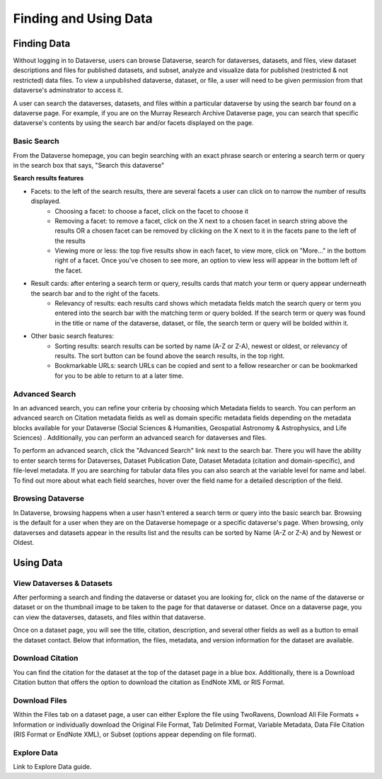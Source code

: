 Finding and Using Data
+++++++++++++++++++++++

Finding Data
=============

Without logging in to Dataverse, users can browse
Dataverse, search for dataverses, datasets, and files, view dataset descriptions and files for
published datasets, and subset, analyze and visualize data for published (restricted & not restricted) data
files. To view a unpublished dataverse, dataset, or file, a user will need to be given permission from that dataverse's adminstrator to access it. 

A user can search the dataverses, datasets, and files within a particular dataverse by using the search bar found on a dataverse page. For example, if you are on the Murray Research Archive Dataverse page, you can search that specific dataverse's contents by using the search bar and/or facets displayed on the page.

Basic Search
--------------
From the Dataverse homepage, you can begin searching with an exact phrase search or entering a search term or query in the search box that says, "Search this dataverse" 

**Search results features**

- Facets: to the left of the search results, there are several facets a user can click on to narrow the number of results displayed. 
    - Choosing a facet: to choose a facet, click on the facet to choose it
    - Removing a facet: to remove a facet, click on the X next to a chosen facet in search string above the results OR a chosen facet can be removed by clicking on the X next to it in the facets pane to the left of the results
    - Viewing more or less: the top five results show in each facet, to view more, click on "More..." in the bottom right of a facet. Once you've chosen to see more, an option to view less will appear in the bottom left of the facet.
   
- Result cards: after entering a search term or query, results cards that match your term or query appear underneath the search bar and to the right of the facets.
    - Relevancy of results: each results card shows which metadata fields match the search query or term you entered into the search bar with the matching term or query bolded. If the search term or query was found in the title or name of the dataverse, dataset, or file, the search term or query will be bolded within it.

- Other basic search features: 
    - Sorting results: search results can be sorted by name (A-Z or Z-A), newest or oldest, or relevancy of results. The sort button can be found above the search results, in the top right.
    - Bookmarkable URLs: search URLs can be copied and sent to a fellow researcher or can be bookmarked for you to be able to return to at a later time.


Advanced Search 
-----------------

In an advanced search, you can refine your criteria by choosing which Metadata fields to search. You can perform an 
advanced search on Citation metadata fields as well as domain specific metadata fields depending on the metadata blocks
available for your Dataverse (Social Sciences & Humanities, Geospatial
Astronomy & Astrophysics, and Life Sciences) . Additionally, you can perform an advanced search for dataverses and files.

To perform an advanced search, click the "Advanced Search" link next to the search bar. There you will have the ability to 
enter search terms for Dataverses, Dataset Publication Date, Dataset Metadata (citation and domain-specific), and file-level 
metadata. If you are searching for tabular data files you can also search at the variable level for name and label. To find 
out more about what each field searches, hover over the field name for a detailed description of the field.


Browsing Dataverse
--------------------

In Dataverse, browsing happens when a user hasn't entered a search term or query into the basic search bar. Browsing is the default for a user when they are on the Dataverse homepage or a specific dataverse's page. When browsing, only dataverses and datasets appear in the results list and the results can be sorted by Name (A-Z or Z-A) and by Newest or Oldest.



Using Data
=============

View Dataverses & Datasets
------------------------------

After performing a search and finding the dataverse or dataset you are looking for, click on the name of the dataverse or dataset or on the thumbnail image to be taken to the page for that dataverse or dataset. Once on a dataverse page, you can view the dataverses, datasets, and files within that dataverse.

Once on a dataset page, you will see the title, citation, description, and several other fields as well as a button to email the dataset contact. Below that information, the files, metadata, and version information for the dataset are available. 

Download Citation
--------------------------

You can find the citation for the dataset at the top of the dataset page in a blue box. Additionally, there is a Download Citation button that offers the option to download the citation as EndNote XML or RIS Format.

Download Files
-----------------

Within the Files tab on a dataset page, a user can either Explore the file using TwoRavens, Download All File Formats + Information or individually download the Original File Format, Tab Delimited Format, Variable Metadata, Data File Citation (RIS Format or EndNote XML), or Subset (options appear depending on file format).

Explore Data
------------------

Link to Explore Data guide.

